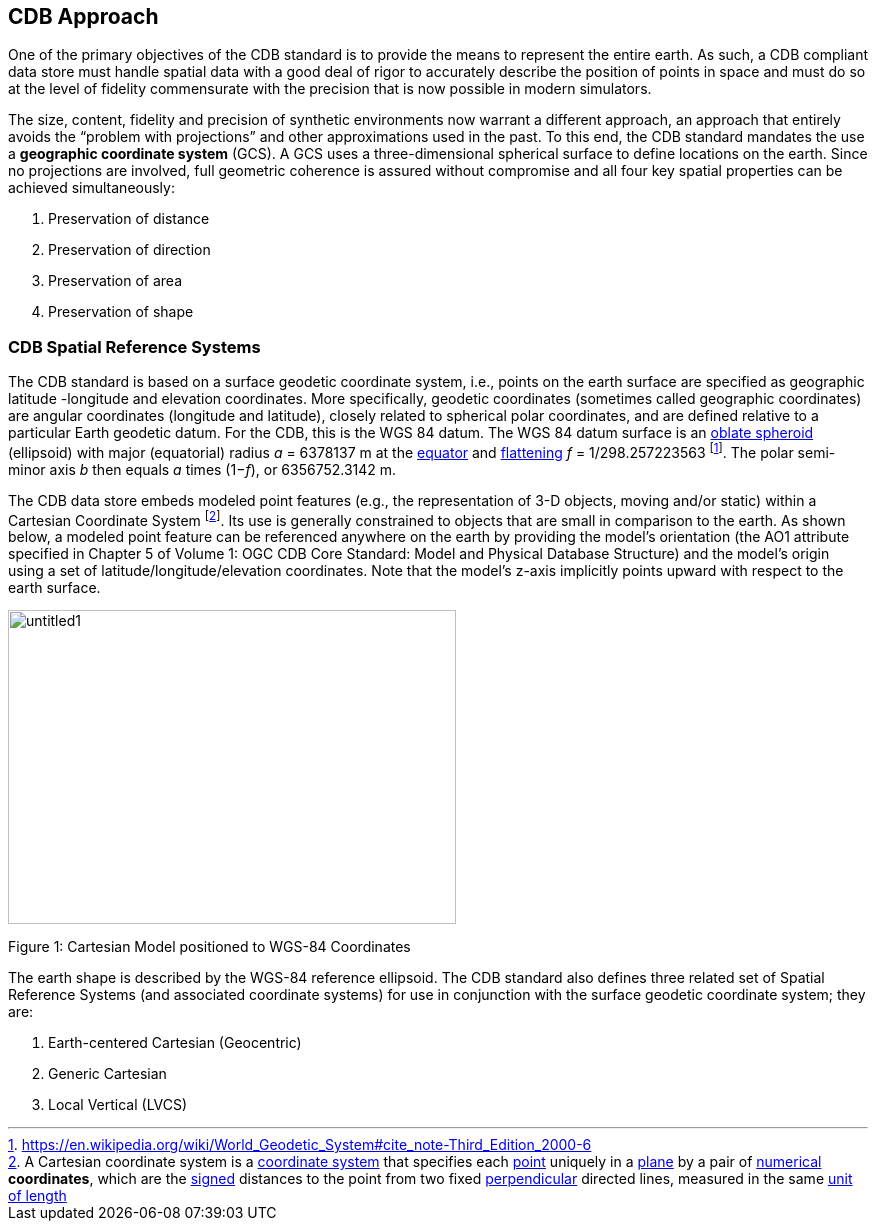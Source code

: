 == CDB Approach

One of the primary objectives of the CDB standard is to provide the means to represent the entire earth. As such, a CDB compliant data store must handle spatial data with a good deal of rigor to accurately describe the position of points in space and must do so at the level of fidelity commensurate with the precision that is now possible in modern simulators.

The size, content, fidelity and precision of synthetic environments now warrant a different approach, an approach that entirely avoids the “problem with projections” and other approximations used in the past. To this end, the CDB standard mandates the use a *geographic coordinate system* (GCS). A GCS uses a three-dimensional spherical surface to define locations on the earth. Since no projections are involved, full geometric coherence is assured without compromise and all four key spatial properties can be achieved simultaneously:

1.  Preservation of distance
2.  Preservation of direction
3.  Preservation of area
4.  Preservation of shape

=== CDB Spatial Reference Systems

The CDB standard is based on a surface geodetic coordinate system, i.e., points on the earth surface are specified as geographic latitude -longitude and elevation coordinates. More specifically, geodetic coordinates (sometimes called geographic coordinates) are angular coordinates (longitude and latitude), closely related to spherical polar coordinates, and are defined relative to a particular Earth geodetic datum. For the CDB, this is the WGS 84 datum. The WGS 84 datum surface is an https://en.wikipedia.org/wiki/Oblate_spheroid[oblate spheroid] (ellipsoid) with major (equatorial) radius _a_ = 6378137 m at the https://en.wikipedia.org/wiki/Equator[equator] and https://en.wikipedia.org/wiki/Flattening[flattening] _f_ = 1/298.257223563 footnote:[https://en.wikipedia.org/wiki/World_Geodetic_System#cite_note-Third_Edition_2000-6]. The polar semi-minor axis _b_ then equals _a_ times (1−__f__), or 6356752.3142 m.

The CDB data store embeds modeled point features (e.g., the representation of 3-D objects, moving and/or static) within a Cartesian Coordinate System footnote:[A Cartesian coordinate system is a https://en.wikipedia.org/wiki/Coordinate_system[coordinate system] that specifies each https://en.wikipedia.org/wiki/Point_%28geometry%29[point] uniquely in a https://en.wikipedia.org/wiki/Plane_%28geometry%29[plane] by a pair of https://en.wikipedia.org/wiki/Number[numerical] *coordinates*, which are the https://en.wikipedia.org/wiki/Positive_and_negative_numbers[signed] distances to the point from two fixed https://en.wikipedia.org/wiki/Perpendicular[perpendicular] directed lines, measured in the same https://en.wikipedia.org/wiki/Unit_length[unit of length]]. Its use is generally constrained to objects that are small in comparison to the earth. As shown below, a modeled point feature can be referenced anywhere on the earth by providing the model’s orientation (the AO1 attribute specified in Chapter 5 of Volume 1: OGC CDB Core Standard: Model and Physical Database Structure) and the model’s origin using a set of latitude/longitude/elevation coordinates. Note that the model’s z-axis implicitly points upward with respect to the earth surface.

image::images/image1.jpeg[untitled1,width=448,height=314]

Figure 1: Cartesian Model positioned to WGS-84 Coordinates

The earth shape is described by the WGS-84 reference ellipsoid. The CDB standard also defines three related set of Spatial Reference Systems (and associated coordinate systems) for use in conjunction with the surface geodetic coordinate system; they are:

1.  Earth-centered Cartesian (Geocentric)
2.  Generic Cartesian
3.  Local Vertical (LVCS)
